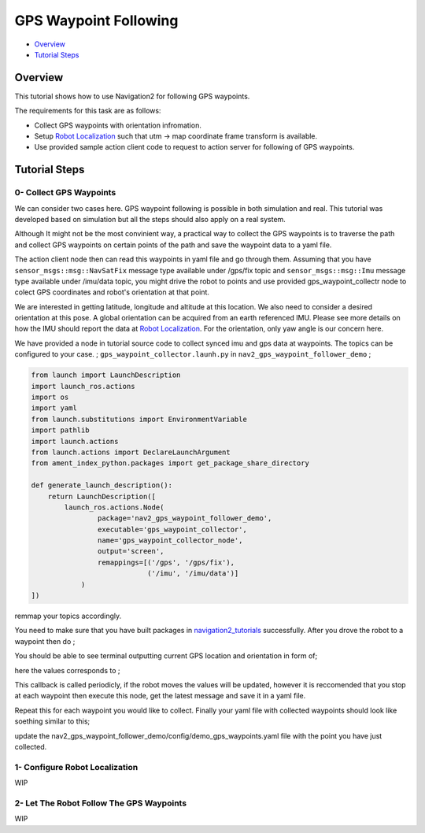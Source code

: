 .. _navigation2-gps-waypoint-following:

GPS Waypoint Following
************************

- `Overview`_
- `Tutorial Steps`_

.. raw:: html

    <h1 align="center">
      <div style="position: relative; padding-bottom: 0%; overflow: hidden; max-width: 100%; height: auto;">
        <iframe width="660" height="371" src="https://www.youtube.com/embed/DQGfRRn1DBQ" frameborder="0" allow="accelerometer; autoplay; clipboard-write; encrypted-media; gyroscope; picture-in-picture" allowfullscreen></iframe>   
      </div>             
    </h1>

Overview
========

This tutorial shows how to use Navigation2 for following GPS waypoints.

The requirements for this task are as follows:

- Collect GPS waypoints with orientation infromation.
- Setup `Robot Localization <https://github.com/cra-ros-pkg/robot_localization/>`_ such that utm -> map coordinate frame transform is available.
- Use provided sample action client code to request to action server for following of GPS waypoints.


Tutorial Steps
==============

0- Collect GPS Waypoints
------------------------

We can consider two cases here. GPS waypoint following is possible in both simulation and real. This tutorial was developed based on simulation but all the steps should also apply on a real system. 

Although It might not be the most convinient way, a practical way to collect the GPS waypoints is to traverse the path and collect GPS waypoints on certain points of the path and save the waypoint data to a yaml file.

The action client node then can read this waypoints in yaml file and go through them. Assuming that you have ``sensor_msgs::msg::NavSatFix`` message type available under /gps/fix topic and ``sensor_msgs::msg::Imu``  
message type available under /imu/data topic, you might drive the robot to points and use provided gps_waypoint_collectr node to colect GPS coordinates and robot's orientation at that point. 

We are interested in getting latitude, longitude and altitude at this location. We also need to consider a desired orientation at this pose. A global orientation can be acquired from an earth referenced IMU. Please see more details on
how the IMU should report the data at `Robot Localization <http://docs.ros.org/en/melodic/api/robot_localization/html/preparing_sensor_data.html#imu>`_. For the orientation, only yaw angle is our concern here. 

We have provided a node in tutorial source code to collect synced imu and gps data at waypoints. The topics can be configured to your case. ;
``gps_waypoint_collector.launh.py`` in ``nav2_gps_waypoint_follower_demo`` ;

.. code-block:: python

  from launch import LaunchDescription
  import launch_ros.actions
  import os
  import yaml
  from launch.substitutions import EnvironmentVariable
  import pathlib
  import launch.actions
  from launch.actions import DeclareLaunchArgument
  from ament_index_python.packages import get_package_share_directory

  def generate_launch_description():
      return LaunchDescription([
          launch_ros.actions.Node(
                  package='nav2_gps_waypoint_follower_demo', 
                  executable='gps_waypoint_collector', 
                  name='gps_waypoint_collector_node',
                  output='screen',
                  remappings=[('/gps', '/gps/fix'),
                              ('/imu', '/imu/data')]
              )               
  ])

remmap your topics accordingly. 

You need to make sure that you have built packages in `navigation2_tutorials <https://github.com/ros-planning/navigation2_tutorials>`_ successfully. 
After you drove the robot to a waypoint then do ;

.. code-block:: bash
  source ~/your_colcon_ws/install/setup.bash
  ros2 launch nav2_gps_waypoint_follower_demo gps_waypoint_collector.launch.py

You should be able to see terminal outputting current GPS location and orientation in form of; 

.. code-block:: bash
  [gps_waypoint_collector-1] [INFO] [1609821278.276347895] [gps_waypoint_collector_node]: Entering to timer callback, this is periodicly called
  [gps_waypoint_collector-1] [INFO] [1609821278.276561015] [gps_waypoint_collector_node]: curr_gps_waypoint: [0.00000000, 0.00000003, 0.63917288, 0.7]
  [gps_waypoint_collector-1] [INFO] [1609821279.276582547] [gps_waypoint_collector_node]: curr_gps_waypoint: [0.00000000, 0.00000003, 0.63917288, 0.75]
  [gps_waypoint_collector-1] [INFO] [1609821280.276421593] [gps_waypoint_collector_node]: curr_gps_waypoint: [0.00000000, 0.00000003, 0.63917288, 0.755]

here the values corresponds to ; 

.. code-block:: bash
  curr_gps_waypoint: [lat, long, alt, yaw(radians)]  

This callback is called periodicly, if the robot moves the values will be updated, however it is reccomended that you stop at each waypoint then execute this node, get the latest message and save it in a yaml file.

Repeat this for each waypoint you would like to collect. Finally your yaml file with collected waypoints should look like soething similar to this;

.. code-block:: yaml
  gps_waypoint_follower_demo:
    ros__parameters:
      waypoints: [wp0,wp1,wp2,wp3,wp4]
      #lat, long, alt, yaw(radians)
      wp0: [9.677703999088216e-07, -5.306676831178058e-05, 0.6442248001694679 , 1.57]
      wp1: [9.677703999088216e-07, -5.306676831178058e-05, 0.6442248001694679 , 1.57]
      wp2: [4.169383611283205e-05, -0.0006143364570898212, 0.6346865268424153 , 0.0]
      wp3: [9.319715737387455e-05, -0.000620772355007051, 0.6348643703386188, 0.0]
      wp4: [8.37498018946476e-06, -2.402470336058297e-05, 0.6447164406999946, 3.14]
      .
      .

update the nav2_gps_waypoint_follower_demo/config/demo_gps_waypoints.yaml file with the point you have just collected. 

1- Configure Robot Localization
-------------------------------
WIP


2- Let The Robot Follow The GPS Waypoints
-----------------------------------------
WIP
